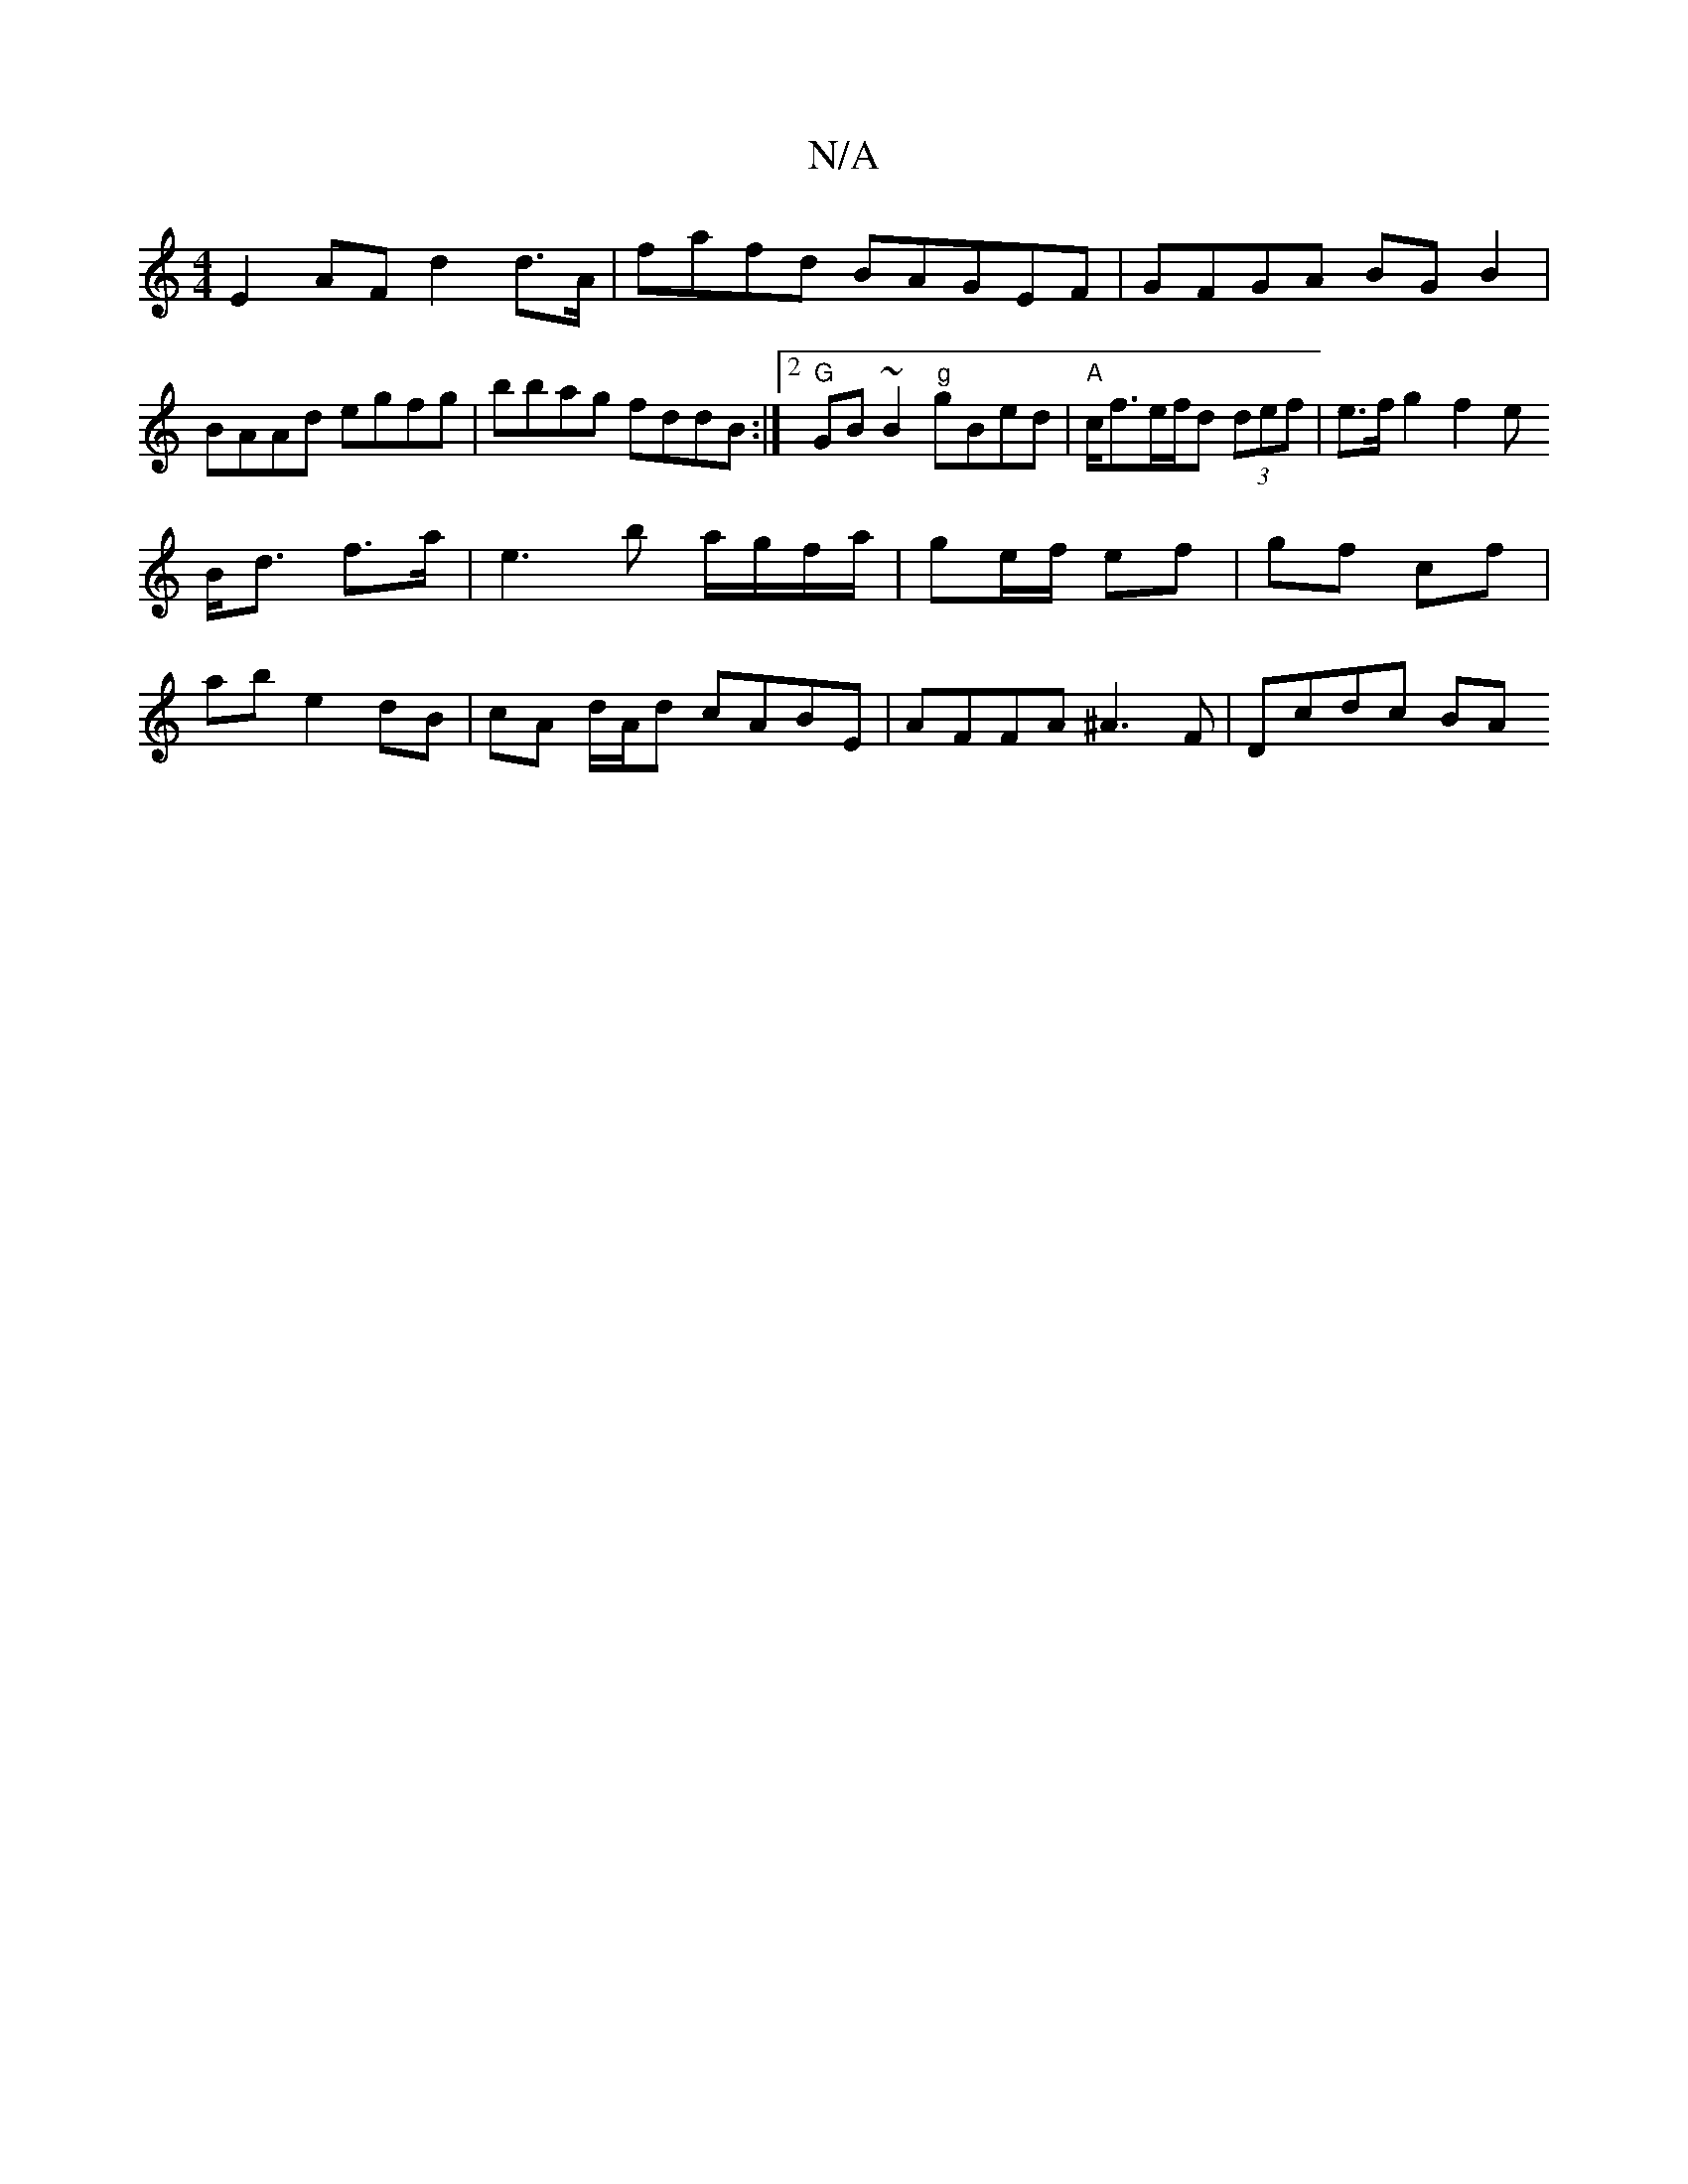 X:1
T:N/A
M:4/4
R:N/A
K:Cmajor
 E2 AF d2 d>A | fafd BA=(3GEF|GFGA BGB2|BAAd egfg|bbag fddB:|2 "G"GB ~B2 "g"gBed | "A"c<fe/2f/2d (3def | e>f g2 f2 e
B<d f>a | e3 b a/g/f/a/|ge/f/ ef | gf cf |
ab e2 dB|cA d/A/d cABE|AFFA ^A3F|Dcdc BA